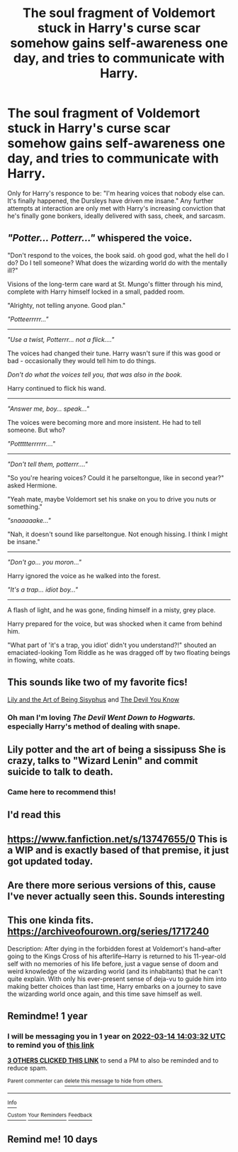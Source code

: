 #+TITLE: The soul fragment of Voldemort stuck in Harry's curse scar somehow gains self-awareness one day, and tries to communicate with Harry.

* The soul fragment of Voldemort stuck in Harry's curse scar somehow gains self-awareness one day, and tries to communicate with Harry.
:PROPERTIES:
:Author: Raesong
:Score: 100
:DateUnix: 1615712108.0
:DateShort: 2021-Mar-14
:FlairText: Prompt
:END:
Only for Harry's responce to be: "I'm hearing voices that nobody else can. It's finally happened, the Dursleys have driven me insane." Any further attempts at interaction are only met with Harry's increasing conviction that he's finally gone bonkers, ideally delivered with sass, cheek, and sarcasm.


** /"Potter... Potterr..."/ whispered the voice.

"Don't respond to the voices, the book said. oh good god, what the hell do I do? Do I tell someone? What does the wizarding world do with the mentally ill?"

Visions of the long-term care ward at St. Mungo's flitter through his mind, complete with Harry himself locked in a small, padded room.

"Alrighty, not telling anyone. Good plan."

/"Potteerrrrr..."/

--------------

/"Use a twist, Potterrr... not a flick...."/

The voices had changed their tune. Harry wasn't sure if this was good or bad - occasionally they would tell him to do things.

/Don't do what the voices tell you, that was also in the book./

Harry continued to flick his wand.

--------------

/"Answer me, boy... speak..."/

The voices were becoming more and more insistent. He had to tell someone. But who?

/"Pottttterrrrrr...."/

--------------

/"Don't tell them, potterrr...."/

"So you're hearing voices? Could it he parseltongue, like in second year?" asked Hermione.

"Yeah mate, maybe Voldemort set his snake on you to drive you nuts or something."

/"snaaaaake..."/

"Nah, it doesn't sound like parseltongue. Not enough hissing. I think I might be insane."

--------------

/"Don't go... you moron..."/

Harry ignored the voice as he walked into the forest.

/"It's a trap... idiot boy..."/

--------------

A flash of light, and he was gone, finding himself in a misty, grey place.

Harry prepared for the voice, but was shocked when it came from behind him.

"What part of 'it's a trap, you idiot' didn't you understand?!" shouted an emaciated-looking Tom Riddle as he was dragged off by two floating beings in flowing, white coats.
:PROPERTIES:
:Author: Uncommonality
:Score: 82
:DateUnix: 1615724888.0
:DateShort: 2021-Mar-14
:END:


** This sounds like two of my favorite fics!

[[https://archiveofourown.org/works/15675621][Lily and the Art of Being Sisyphus]] and [[https://archiveofourown.org/works/19312162][The Devil You Know]]
:PROPERTIES:
:Author: vengefulmanatee
:Score: 18
:DateUnix: 1615730977.0
:DateShort: 2021-Mar-14
:END:

*** Oh man I'm loving /The Devil Went Down to Hogwarts./ especially Harry's method of dealing with snape.
:PROPERTIES:
:Author: zbeezle
:Score: 7
:DateUnix: 1615767125.0
:DateShort: 2021-Mar-15
:END:


** Lily potter and the art of being a sissipuss She is crazy, talks to "Wizard Lenin" and commit suicide to talk to death.
:PROPERTIES:
:Author: Status_Educational
:Score: 18
:DateUnix: 1615724674.0
:DateShort: 2021-Mar-14
:END:

*** Came here to recommend this!
:PROPERTIES:
:Author: vengefulmanatee
:Score: 5
:DateUnix: 1615730595.0
:DateShort: 2021-Mar-14
:END:


** I'd read this
:PROPERTIES:
:Author: PotatoBro42069
:Score: 6
:DateUnix: 1615716493.0
:DateShort: 2021-Mar-14
:END:


** [[https://www.fanfiction.net/s/13747655/0]] This is a WIP and is exactly based of that premise, it just got updated today.
:PROPERTIES:
:Author: baasum_
:Score: 6
:DateUnix: 1615746083.0
:DateShort: 2021-Mar-14
:END:


** Are there more serious versions of this, cause I've never actually seen this. Sounds interesting
:PROPERTIES:
:Author: frostking104
:Score: 5
:DateUnix: 1615748784.0
:DateShort: 2021-Mar-14
:END:


** This one kinda fits. [[https://archiveofourown.org/series/1717240]]

Description: After dying in the forbidden forest at Voldemort's hand--after going to the Kings Cross of his afterlife--Harry is returned to his 11-year-old self with no memories of his life before, just a vague sense of doom and weird knowledge of the wizarding world (and its inhabitants) that he can't quite explain. With only his ever-present sense of deja-vu to guide him into making better choices than last time, Harry embarks on a journey to save the wizarding world once again, and this time save himself as well.
:PROPERTIES:
:Author: Defiant-Enthusiasm94
:Score: 2
:DateUnix: 1615791976.0
:DateShort: 2021-Mar-15
:END:


** Remindme! 1 year
:PROPERTIES:
:Author: 4143636
:Score: 2
:DateUnix: 1615730612.0
:DateShort: 2021-Mar-14
:END:

*** I will be messaging you in 1 year on [[http://www.wolframalpha.com/input/?i=2022-03-14%2014:03:32%20UTC%20To%20Local%20Time][*2022-03-14 14:03:32 UTC*]] to remind you of [[https://www.reddit.com/r/HPfanfiction/comments/m4rnpn/the_soul_fragment_of_voldemort_stuck_in_harrys/gqwc3ty/?context=3][*this link*]]

[[https://www.reddit.com/message/compose/?to=RemindMeBot&subject=Reminder&message=%5Bhttps%3A%2F%2Fwww.reddit.com%2Fr%2FHPfanfiction%2Fcomments%2Fm4rnpn%2Fthe_soul_fragment_of_voldemort_stuck_in_harrys%2Fgqwc3ty%2F%5D%0A%0ARemindMe%21%202022-03-14%2014%3A03%3A32%20UTC][*3 OTHERS CLICKED THIS LINK*]] to send a PM to also be reminded and to reduce spam.

^{Parent commenter can} [[https://www.reddit.com/message/compose/?to=RemindMeBot&subject=Delete%20Comment&message=Delete%21%20m4rnpn][^{delete this message to hide from others.}]]

--------------

[[https://www.reddit.com/r/RemindMeBot/comments/e1bko7/remindmebot_info_v21/][^{Info}]]

[[https://www.reddit.com/message/compose/?to=RemindMeBot&subject=Reminder&message=%5BLink%20or%20message%20inside%20square%20brackets%5D%0A%0ARemindMe%21%20Time%20period%20here][^{Custom}]]
[[https://www.reddit.com/message/compose/?to=RemindMeBot&subject=List%20Of%20Reminders&message=MyReminders%21][^{Your Reminders}]]
[[https://www.reddit.com/message/compose/?to=Watchful1&subject=RemindMeBot%20Feedback][^{Feedback}]]
:PROPERTIES:
:Author: RemindMeBot
:Score: 1
:DateUnix: 1615730659.0
:DateShort: 2021-Mar-14
:END:


** Remind me! 10 days
:PROPERTIES:
:Author: trick_fox
:Score: 0
:DateUnix: 1615730930.0
:DateShort: 2021-Mar-14
:END:
